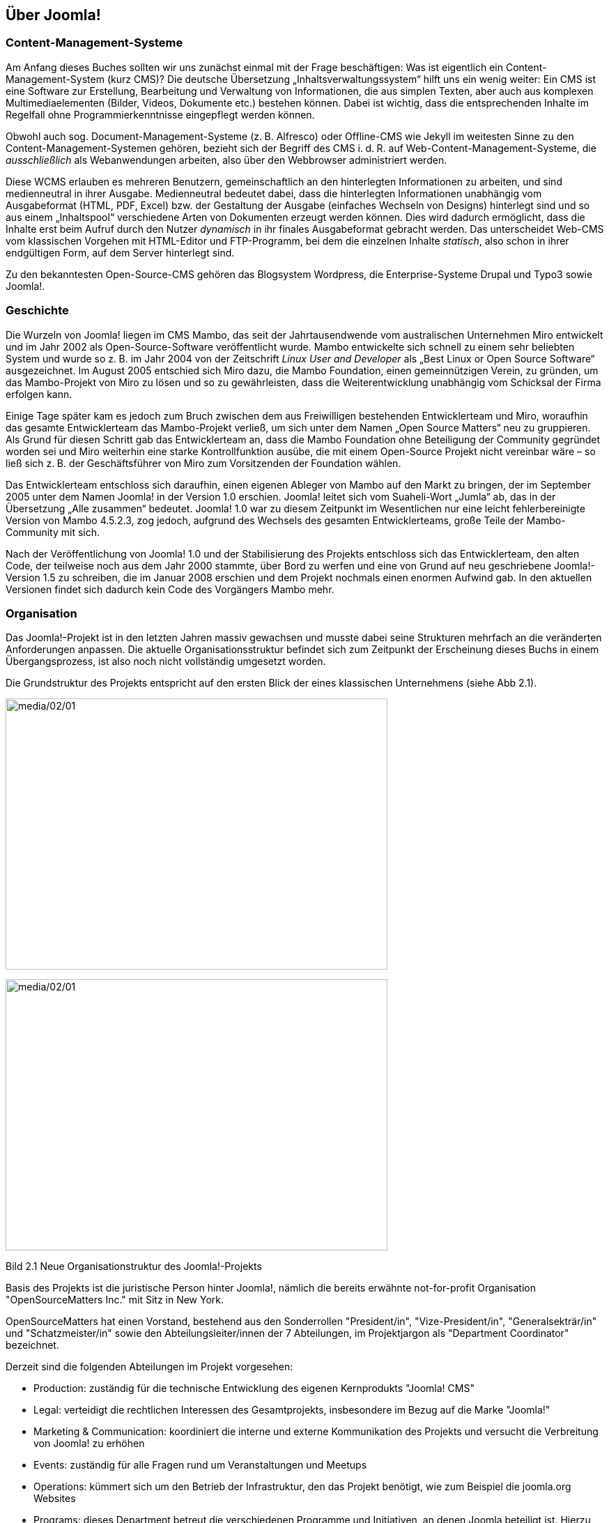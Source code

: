 == Über Joomla!

=== Content-Management-Systeme

Am Anfang dieses Buches sollten wir uns zunächst einmal mit der Frage
beschäftigen: Was ist eigentlich ein Content-Management-System (kurz
CMS)? Die deutsche Übersetzung „Inhaltsverwaltungssystem“ hilft uns ein
wenig weiter: Ein CMS ist eine Software zur Erstellung, Bearbeitung und
Verwaltung von Informationen, die aus simplen Texten, aber auch aus
komplexen Multimediaelementen (Bilder, Videos, Dokumente etc.) bestehen
können. Dabei ist wichtig, dass die entsprechenden Inhalte im Regelfall
ohne Programmierkenntnisse eingepflegt werden können.

Obwohl auch sog. Document-Management-Systeme (z. B. Alfresco) oder
Offline-CMS wie Jekyll im weitesten Sinne zu den
Content-Management-Systemen gehören, bezieht sich der Begriff des CMS
i. d. R. auf Web-Content-Management-Systeme, die _ausschließlich_ als
Webanwendungen arbeiten, also über den Webbrowser administriert werden.

Diese WCMS erlauben es mehreren Benutzern, gemeinschaftlich an den
hinterlegten Informationen zu arbeiten, und sind medienneutral in ihrer
Ausgabe. Medienneutral bedeutet dabei, dass die hinterlegten
Informationen unabhängig vom Ausgabeformat (HTML, PDF, Excel) bzw. der
Gestaltung der Ausgabe (einfaches Wechseln von Designs) hinterlegt sind
und so aus einem „Inhaltspool“ verschiedene Arten von Dokumenten erzeugt
werden können. Dies wird dadurch ermöglicht, dass die Inhalte erst beim
Aufruf durch den Nutzer _dynamisch_ in ihr finales Ausgabeformat
gebracht werden. Das unterscheidet Web-CMS vom klassischen Vorgehen mit
HTML-Editor und FTP-Programm, bei dem die einzelnen Inhalte _statisch_,
also schon in ihrer endgültigen Form, auf dem Server hinterlegt sind.

Zu den bekanntesten Open-Source-CMS gehören das Blogsystem Wordpress,
die Enterprise-Systeme Drupal und Typo3 sowie Joomla!.

=== Geschichte

Die Wurzeln von Joomla! liegen im CMS Mambo, das seit der
Jahrtausendwende vom australischen Unternehmen Miro entwickelt und im
Jahr 2002 als Open-Source-Software veröffentlicht wurde. Mambo
entwickelte sich schnell zu einem sehr beliebten System und wurde so
z. B. im Jahr 2004 von der Zeitschrift _Linux User and Developer_ als
„Best Linux or Open Source Software“ ausgezeichnet. Im August 2005
entschied sich Miro dazu, die Mambo Foundation, einen gemeinnützigen
Verein, zu gründen, um das Mambo-Projekt von Miro zu lösen und so zu
gewährleisten, dass die Weiterentwicklung unabhängig vom Schicksal der
Firma erfolgen kann.

Einige Tage später kam es jedoch zum Bruch zwischen dem aus Freiwilligen
bestehenden Entwicklerteam und Miro, woraufhin das gesamte
Entwicklerteam das Mambo-Projekt verließ, um sich unter dem Namen „Open
Source Matters“ neu zu gruppieren. Als Grund für diesen Schritt gab das
Entwicklerteam an, dass die Mambo Foundation ohne Beteiligung der
Community gegründet worden sei und Miro weiterhin eine starke
Kontrollfunktion ausübe, die mit einem Open-Source Projekt nicht
vereinbar wäre – so ließ sich z. B. der Geschäftsführer von Miro zum
Vorsitzenden der Foundation wählen.

Das Entwicklerteam entschloss sich daraufhin, einen eigenen Ableger von
Mambo auf den Markt zu bringen, der im September 2005 unter dem Namen
Joomla! in der Version 1.0 erschien. Joomla! leitet sich vom
Suaheli-Wort „Jumla“ ab, das in der Übersetzung „Alle zusammen“
bedeutet. Joomla! 1.0 war zu diesem Zeitpunkt im Wesentlichen nur eine
leicht fehlerbereinigte Version von Mambo 4.5.2.3, zog jedoch, aufgrund
des Wechsels des gesamten Entwicklerteams, große Teile der
Mambo-Community mit sich.

Nach der Veröffentlichung von Joomla! 1.0 und der Stabilisierung des
Projekts entschloss sich das Entwicklerteam, den alten Code, der
teilweise noch aus dem Jahr 2000 stammte, über Bord zu werfen und eine
von Grund auf neu geschriebene Joomla!-Version 1.5 zu schreiben, die im
Januar 2008 erschien und dem Projekt nochmals einen enormen Aufwind gab.
In den aktuellen Versionen findet sich dadurch kein Code des Vorgängers
Mambo mehr.

=== Organisation

Das Joomla!-Projekt ist in den letzten Jahren massiv gewachsen und
musste dabei seine Strukturen mehrfach an die veränderten Anforderungen
anpassen. Die aktuelle Organisationsstruktur befindet sich zum Zeitpunkt
der Erscheinung dieses Buchs in einem Übergangsprozess, ist also noch
nicht vollständig umgesetzt worden.

Die Grundstruktur des Projekts entspricht auf den ersten Blick der eines
klassischen Unternehmens (siehe Abb 2.1).

image:media/02/01.png[media/02/01,width=548,height=389]

image:../media/01.png[media/02/01,width=548,height=389]

Bild 2.1 Neue Organisationstruktur des Joomla!-Projekts

Basis des Projekts ist die juristische Person hinter Joomla!, nämlich
die bereits erwähnte not-for-profit Organisation "OpenSourceMatters
Inc." mit Sitz in New York.

OpenSourceMatters hat einen Vorstand, bestehend aus den Sonderrollen
"President/in", "Vize-President/in", "Generalsekträr/in" und
"Schatzmeister/in" sowie den Abteilungsleiter/innen der 7 Abteilungen,
im Projektjargon als "Department Coordinator" bezeichnet.

Derzeit sind die folgenden Abteilungen im Projekt vorgesehen:

* Production: zuständig für die technische Entwicklung des eigenen
Kernprodukts "Joomla! CMS"
* Legal: verteidigt die rechtlichen Interessen des Gesamtprojekts,
insbesondere im Bezug auf die Marke "Joomla!"
* Marketing & Communication: koordiniert die interne und externe
Kommunikation des Projekts und versucht die Verbreitung von Joomla! zu
erhöhen
* Events: zuständig für alle Fragen rund um Veranstaltungen und Meetups
* Operations: kümmert sich um den Betrieb der Infrastruktur, den das
Projekt benötigt, wie zum Beispiel die joomla.org Websites
* Programs: dieses Department betreut die verschiedenen Programme und
Initiativen, an denen Joomla beteiligt ist. Hierzu gehört zum Beispiel
das "Google Summer of Code" Programm oder das geplante
Zertifizierungs-Programm für Joomla-Administratoren und Dienstleister
* Local Communities: repräsentiert die lokalen Communities wie
Usergroups oder nationale Vereine

Jedes Deparment kann wiederrum aus beliebig vielen Teams bestehen, die
für jeweils einen bestimmten Aspekt zuständig sind. Im Deparment
"Production" könnte es hier z.B. ein Team für die Übersetzung von Joomla
in andere Sprachen geben, ein Team für die Entwicklung von Joomla 4.x
sowie ein Team für die Dokumentation. Die Anzahl der Teams unterliegt
dabei keiner Begrenzung sondern kann frei gewählt werden.

Auf der Ebene der Teams angekommen besteht jedes Team aus den Positionen
"Teamleiter/in" und "stellv. Teamleiter/in" sowie einer beliebigen
Anzahl Teammitgliedern. Die Aufnahme in ein Team erfolgt über ein
Bewerbungsverfahren, dass die Teams individuell gestalten können. Ein
Team wiederrum wählt dann den Teamleiter sowie seinen Stellvertreter,
die Teamleiter eines Departments wählen den Department Coordinator und
alle Deparment Coordinator wählen die passenden Personen für die vier
genannten Sonderposten auf Vorstandsebene.

Die Projektstruktur verfügt somit über einige bemerkenswerte Merkmale:

* absolut alle Mitarbeiter im Projekt, ganz egal auf welcher Ebene,
arbeiten unbezahlt und ehrenamtlich
* es gibt nicht "die Firma" hinter dem Projekt, die die Entwicklung
steuert, sondern die Richtungsfindung und Entwicklung erfolgt im Rahmen
von demokratischen Prozessen
* es gibt klare Prozesse für Abstimmungen, Team-Gründungen und
-Auflösungen sowie die Aufnahme neuer Mitarbeiter

An dieser Stelle sollte jedoch nicht verschwiegen werden, dass die neue
Struktur in der Community nicht unumstritten ist. Die Abstimmung über
den Wechsel zum neuen Aufbau ging denkbar knapp aus und der derzeit
stattfindende Wechsel von der alten auf die neue Struktur ist massiv
hinter dem aufgestellten Zeitplan. Kritiker äußern dabei vor allem die
folgenden Kritikpunkte:

* - die neue Struktur ist zu bürokratisch. Langatmige Prozesse
verlangsamen die Entscheidungsfindung und nehmen allen Beteiligten die
nötige Flexibilität
* in der neuen Struktur ist zu viel "Macht" auf einige wenige Menschen,
nämlich den Vorstand von OpenSourceMatters konzentriert. Ein System der
gegenseitigen Prüfung von mehreren, gleichberechtigten Instanzen, wie es
in der alten Struktur der Fall war, fehlt
* der Wechsel zur neuen Struktur würde das Projekt über Monate
beschäftigen und lähmen

Zum jetzigen Zeitpunkt (Februar 2017) ist noch nicht absehbar wie die
neue Struktur sich auf das Projekt auswirkt - man darf daher gespannt
sein.

[width="99%",cols="14%,86%",options="header",]
|===
|CHV++_++BOX++_++ID++_++02 |
|icn002 |Als Mitglied des Joomla! Community Leadership Teams war ich,
der Autor dieses Kapitels, direkt an der Abstimmung über die Adaption
der neuen Struktur beteiligt und habe dabei gegen deren Einführung
gestimmt. Ich habe mich bemüht, die Struktur dennoch so neutral wie
möglich darzustellen und hoffe, dass mir das gelungen ist.
Nichtsdestotrotz sind Sie herzlich eingeladen, die offizielle
Beschreibungfootnote:[https://docs.google.com/document/d/1gsUK0kePsBg6xiaUVdN6oExZ0hKEjBxH6bRVAeZy-IE/edit?usp=sharing]
des Strukturentwurfs zu lesen und sich ein eigenes Bild zu machen.
|===

=== Releasestrategie

Mit der Veröffentlichung von Joomla! 3.2 hat das Joomla-Projekt einen
Wechsel der Releasestrategie beschlossen. Das System des sog.
Time-Based-Releasecycle, das zum Release von Joomla 1.6 im Jahr 2011
eingeführt wurde und auf der Idee von fest terminierten
Veröffentlichungen und Langzeit- und Kurzzeitsupport-Versionen basierte,
wurde aufgegeben und stattdessen eine Strategie auf Basis der beiden
Grundsätze "_schlanke, schnelle_ _Releases_" und "_semantische
Versionierung_" eingeführt.

Schlanke, schnelle Releases bedeuten dabei, dass neue Joomla!-Versionen
in relativ kurzen zeitlichen Abständen (im Idealfall ca. 1 Release pro
Quartal) veröffentlicht werden sollen und die jeweiligen Releases dabei
jeweils nur relativ, kleine überschaubare Sets an Funktionen mitbringen
sollen. Das gegenteilige Modell wäre z.B. die Veröffentlichung von nur
einem Update pro Jahr, das dann aber wesentlich umfangreicher ist und
eine Vielzahl von Funktionen mitbringt. Dieser Ansatz erlaubt den
Joomla!-Entwicklern sehr schnell auf neue Anforderungen der Web-Welt zu
reagieren und führt zudem zu schnellen Erfolgserlebnissen für
Entwickler, die eine Funktion zu Joomla! beisteuern.

Der zweite Grundsatz, die sogenannten semantische Versionierung, gibt
vor, welche Art von Änderung sich auf welche Stelle der Versionsnummer
auswirkt. Eine dreistillige Versionsnummer, also x.y.z lässt sich dabei
in die folgenden Komponenten aufteilen:

[arabic]
. X ist die sog. Majorversion. Eine Änderung dieser Ziffer ist
notwendig, wenn das Joomla! Projekt eine Änderung einbaut, die einen
Bruch der Rückwärtskompatiblität zur Folge hat. Mit anderen Worten:
ändert sich die erste Stelle der Versionsnummer, müssen Entwickler ihre
Erweiterungen an die neue Version anpassen, da diese ansonsten nicht
mehr lauffähig ist. Somit ist der Wechsel von der einen zur anderen
Majorversion ein etwas komplexerer Prozess, der im Joomla!-Jargon als
Migration bezeichnet wird und in Kapitel 22 genauer beschrieben ist.
. Y ist die sog. Minorversion. Hier ist eine Änderung immer dann
notwendig, wenn eine neue Funktion zu Joomla! hinzugefügt wird. Diese
Minorversionen erscheinen im oben bereits beschriebenen
Quartalsrhythmus. Ein Update auf eine neue Minorversionen ist sehr
simpel und in der Regel mit einem simplen Mausklick durchführbar.
. Z ist die sog. Patchversion. Diese kleinste Art von Update enthält
ausschließlich Fehlerbehebungen (auch als Patches bezeichnet) und können
ebenfalls bedenkenlos per Mausklick direkt in der Administration von
Joomla eingespielt werden.
+
Um den Nutzern von Joomla! eine gewisse langfristige Planungssicherheit
zu geben, gibt das Joomla!-Projekt feste Mindestzeiträume an, in denen
eine bestimmte Version noch mit Sicherheitsupdates und Fehlerbehebungen
versorgt wird. Grundregel ist dabei, dass die jeweils letzte
Minorversion eines Major-Zweigs für 2 Jahre unterstützt wird.
+
Ein kleines Beispiel, um diesen etwas abstrakten Satz mit konkreten
Inhalten zu füllen:
+
Wir nehmen einmal an, dass am 01.01.2018 eine fiktive Joomla!-Version
4.0 erscheint. Im weiteren Entwicklungsverlauf erscheinen für diesen
neuen Versionszweig 4.x nun mehrere Minor-Releases, die neue Funktionen
nachrüsten. Die letzte Minor-Version, in unserem fiktiven Fall wäre das
zum Beispiel 4.9.0, erscheint dabei am 01.03.2020. Der Releasetermin
dieser letzten Minor-Version wäre nun ausschlaggebend für das Ende des
Supportzeitraums von 2 Jahren, womit der Support für die Joomla!-Version
4.x am 28.02.2022 enden würde. Im Rahmen dieses Supportzeitraums würde
es weiterhin Fehlerbehebungen und Sicherheitsupdates geben, die sich
dann auf die letzte Ziffer der Versionsnummer (z.B. als 4.9.1, 4.9.2
etc.) auswirken würden.
+
Joomla! bietet Entwicklern und Nutzern hier also eine langfristige
Planungssicherheit und eignet sich daher perfekt für Projekte, die über
einen längeren Zeitraum unterstützt werden müssen.
